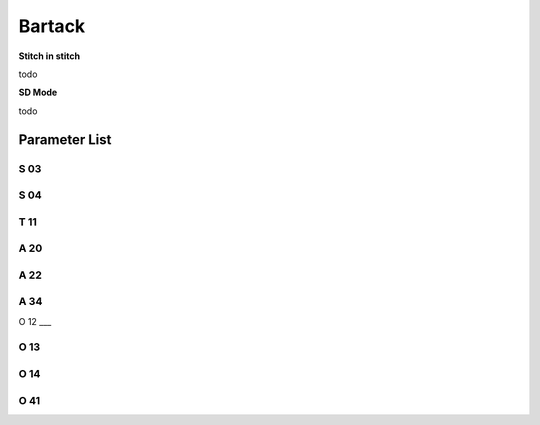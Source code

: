 .. _bartack:

=======
Bartack
=======

**Stitch in stitch**

todo 

**SD Mode**

todo 

Parameter List
==============

S 03
----
.. dropdown:: Speed in Start Bartack <...>
   :animate: fade-in-slide-down
   
   -Max  4500
   -Min  100
   -Unit  spm
   -Description  Maximum speed in bartack at seam begin.

S 04
----
.. dropdown:: Speed in End Bartack <...>
   :animate: fade-in-slide-down
   
   -Max  4500
   -Min  100
   -Unit  spm
   -Description  Maximum speed in bartack at seam end.

T 11
----
.. dropdown:: SD Mode Stop Time <...> 
   :animate: fade-in-slide-down
   
   -Max  4500
   -Min  100
   -Unit  spm
   -Description  Motor standby duration at direction change of bartack if SD mode is On.

A 20
----

.. dropdown:: SD mode for Start Bartack <...> 
   :animate: fade-in-slide-down
   
   -Max  1
   -Min  0
   -Unit  --
   -Description
     | Stop at direction change of start tacking in order to the bartack magnet reach the specified position:
     | 0 = Off;
     | 1 = On.

A 22
----

.. dropdown:: SD mode for End Bartack <...>
   :animate: fade-in-slide-down
   
   -Max  1
   -Min  0
   -Unit  --
   -Description
     | Stop at direction change of end tacking in order to the bartack magnet reach the specified position:
     | 0 = Off;
     | 1 = On.

A 34
----

.. dropdown:: Maintain Speed after Start Bartack <...>
   :animate: fade-in-slide-down
   
   -Max  1
   -Min  0
   -Unit  --
   -Description  Reverse power on angle
     | For better performance of start bartack:
     | 0 = Off;
     | 1 = On.

O 12
___

.. dropdown:: Max. Speed of 1 stitch <...> 
   :animate: fade-in-slide-down
   
   -Max  4500
   -Min  100
   -Unit  spm
   -Description  Maximum Speed of 1 stitch when bartack or W-sewing.

O 13 
----

.. dropdown:: Max. Speed of 2 stitch <...>  
   :animate: fade-in-slide-down
   
   -Max  4500
   -Min  100
   -Unit  spm
   -Description  Maximum Speed of 2 stitch when bartack or W-sewing.

O 14
----

.. dropdown:: Max. Speed of 3 stitch <...> 
   :animate: fade-in-slide-down
   
   -Max  4500
   -Min  100
   -Unit  spm
   -Description  Maximum Speed of 3 stitch when bartack or W-sewing.
   

O 41
----

.. dropdown:: Stitches of Maintain Speed after Start Bartack <...> 
   :animate: fade-in-slide-down
   
   -Max  10
   -Min  0
   -Unit  stitches
   -Description  Number of A-stitches which speed holding after sewing start bartck.
